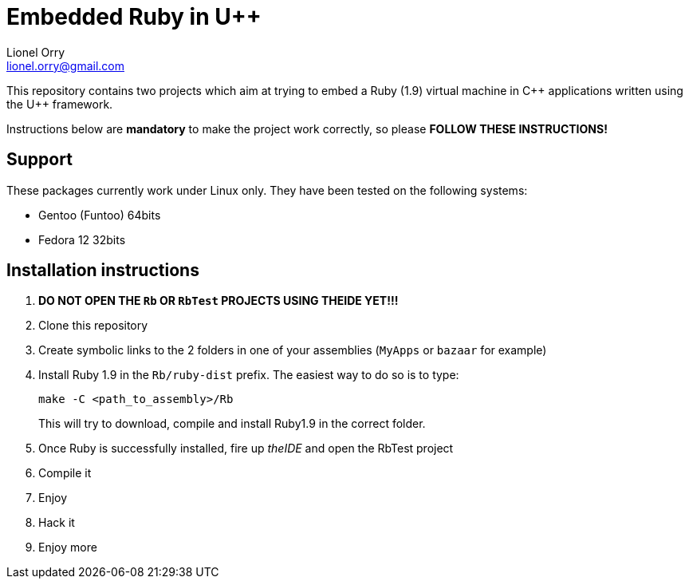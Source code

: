 Embedded Ruby in U++
====================
Lionel Orry <lionel.orry@gmail.com>

This repository contains two projects which aim at trying to embed a Ruby (1.9)
virtual machine in C\++ applications written using the U++ framework.

Instructions below are *mandatory* to make the project work correctly, so please
*FOLLOW THESE INSTRUCTIONS!*

== Support

These packages currently work under Linux only. They have been tested on the following systems:

* Gentoo (Funtoo) 64bits
* Fedora 12 32bits

== Installation instructions

. *DO NOT OPEN THE `Rb` OR `RbTest` PROJECTS USING THEIDE YET!!!*
. Clone this repository
. Create symbolic links to the 2 folders in one of your assemblies (`MyApps` or `bazaar` for example)
. Install Ruby 1.9 in the `Rb/ruby-dist` prefix. The easiest way to do so is to type:
+
[source,shell]
-----
make -C <path_to_assembly>/Rb
-----
+
This will try to download, compile and install Ruby1.9 in the correct folder.

. Once Ruby is successfully installed, fire up 'theIDE' and open the RbTest project
. Compile it
. Enjoy
. Hack it
. Enjoy more

